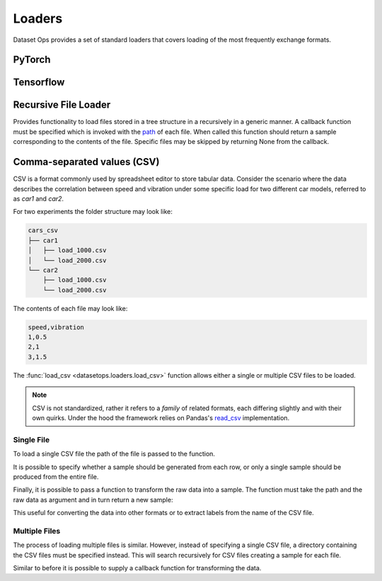 Loaders
=======

Dataset Ops provides a set of standard loaders that covers loading of the most frequently exchange formats.

PyTorch
-------

Tensorflow
----------

Recursive File Loader
---------------------
Provides functionality to load files stored in a tree structure in a recursively in a generic manner.
A callback function must be specified which is invoked with the `path <https://docs.python.org/3/library/pathlib.html#pathlib.Path>`__  of each file. 
When called this function should return a sample corresponding to the contents of the file.
Specific files may be skipped by returning None from the callback.

.. doctest::
    >>> def func(path):
    >>>     if(path.suffix != ".txt"):
    >>>         return None
    >>>     return {"data" : np.loadtxt(path) }
    >>>
    >>> ds = load_files_recursive("recursive_txt", func)
    >>> len(ds)
    4
    >>> ds[0].shape
    


Comma-separated values (CSV)
----------------------------

CSV is a format commonly used by spreadsheet editor to store tabular data.
Consider the scenario where the data describes the correlation between speed and vibration
under some specific load for two different car models, referred to as *car1* and *car2*.

For two experiments the folder structure may look like:

.. code-block::

    cars_csv
    ├── car1
    │   ├── load_1000.csv
    │   └── load_2000.csv
    └── car2
        ├── load_1000.csv
        └── load_2000.csv

The contents of each file may look like:

.. code-block::

    speed,vibration
    1,0.5
    2,1
    3,1.5

The :func:`load_csv <datasetops.loaders.load_csv>` function allows either a single or multiple CSV files to be loaded.

.. note::

    CSV is not standardized, rather it refers to a *family* of related formats, each differing slightly and with their own quirks.
    Under the hood the framework relies on Pandas's `read_csv <https://pandas.pydata.org/pandas-docs/stable/reference/api/pandas.read_csv.html>`__ implementation.

Single File
~~~~~~~~~~~
To load a single CSV file the path of the file is passed to the function.

.. doctest::

    >>> ds = do.load_csv("car1/load_1000.csv")
    >>> len(ds)
    3
    >>> ds[0]
    Empty DataFrame
    Columns: []
    Index: []
    >>> ds[0].shape
    (1,2)

It is possible to specify whether a sample should be generated from each row, or only a single sample should be produced from the entire file.

.. doctest::

    >>> ds = do.load_csv("car1/load_1000.csv", single_sample=True)
    >>> len(ds)
    1
    >>> ds[0].shape
    (3,2)

Finally, it is possible to pass a function to transform the raw data into a sample.
The function must take the path and the raw data as argument and in turn return a new sample:

.. doctest::

    >>> def func(path,data):
    >>>     load = int(path.stem.split("_")[-1])
    >>>     return (data,load)
    >>> ds = do.load_csv("car1/load_1000.csv",func)
    >>> ds[0][1]
    1000

This useful for converting the data into other formats or to extract labels from the name of the CSV file.

Multiple Files
~~~~~~~~~~~~~~
The process of loading multiple files is similar. 
However, instead of specifying a single CSV file, a directory containing the CSV files must be specified instead.
This will search recursively for CSV files creating a sample for each file.

.. doctest::

    >>> ds = do.load_csv("cars_csv")
    >>> len(ds)
    4
    >>> ds[0].shape
    (3,2)

Similar to before it is possible to supply a callback function for transforming the data.